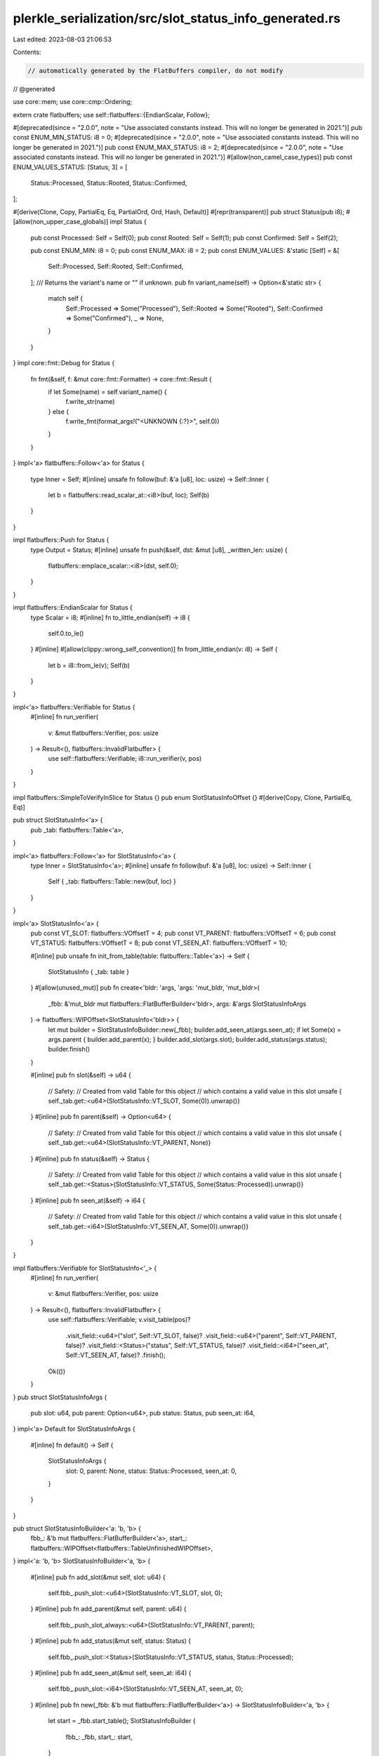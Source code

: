 plerkle_serialization/src/slot_status_info_generated.rs
=======================================================

Last edited: 2023-08-03 21:06:53

Contents:

.. code-block:: rs

    // automatically generated by the FlatBuffers compiler, do not modify


// @generated

use core::mem;
use core::cmp::Ordering;

extern crate flatbuffers;
use self::flatbuffers::{EndianScalar, Follow};

#[deprecated(since = "2.0.0", note = "Use associated constants instead. This will no longer be generated in 2021.")]
pub const ENUM_MIN_STATUS: i8 = 0;
#[deprecated(since = "2.0.0", note = "Use associated constants instead. This will no longer be generated in 2021.")]
pub const ENUM_MAX_STATUS: i8 = 2;
#[deprecated(since = "2.0.0", note = "Use associated constants instead. This will no longer be generated in 2021.")]
#[allow(non_camel_case_types)]
pub const ENUM_VALUES_STATUS: [Status; 3] = [
  Status::Processed,
  Status::Rooted,
  Status::Confirmed,
];

#[derive(Clone, Copy, PartialEq, Eq, PartialOrd, Ord, Hash, Default)]
#[repr(transparent)]
pub struct Status(pub i8);
#[allow(non_upper_case_globals)]
impl Status {
  pub const Processed: Self = Self(0);
  pub const Rooted: Self = Self(1);
  pub const Confirmed: Self = Self(2);

  pub const ENUM_MIN: i8 = 0;
  pub const ENUM_MAX: i8 = 2;
  pub const ENUM_VALUES: &'static [Self] = &[
    Self::Processed,
    Self::Rooted,
    Self::Confirmed,
  ];
  /// Returns the variant's name or "" if unknown.
  pub fn variant_name(self) -> Option<&'static str> {
    match self {
      Self::Processed => Some("Processed"),
      Self::Rooted => Some("Rooted"),
      Self::Confirmed => Some("Confirmed"),
      _ => None,
    }
  }
}
impl core::fmt::Debug for Status {
  fn fmt(&self, f: &mut core::fmt::Formatter) -> core::fmt::Result {
    if let Some(name) = self.variant_name() {
      f.write_str(name)
    } else {
      f.write_fmt(format_args!("<UNKNOWN {:?}>", self.0))
    }
  }
}
impl<'a> flatbuffers::Follow<'a> for Status {
  type Inner = Self;
  #[inline]
  unsafe fn follow(buf: &'a [u8], loc: usize) -> Self::Inner {
    let b = flatbuffers::read_scalar_at::<i8>(buf, loc);
    Self(b)
  }
}

impl flatbuffers::Push for Status {
    type Output = Status;
    #[inline]
    unsafe fn push(&self, dst: &mut [u8], _written_len: usize) {
        flatbuffers::emplace_scalar::<i8>(dst, self.0);
    }
}

impl flatbuffers::EndianScalar for Status {
  type Scalar = i8;
  #[inline]
  fn to_little_endian(self) -> i8 {
    self.0.to_le()
  }
  #[inline]
  #[allow(clippy::wrong_self_convention)]
  fn from_little_endian(v: i8) -> Self {
    let b = i8::from_le(v);
    Self(b)
  }
}

impl<'a> flatbuffers::Verifiable for Status {
  #[inline]
  fn run_verifier(
    v: &mut flatbuffers::Verifier, pos: usize
  ) -> Result<(), flatbuffers::InvalidFlatbuffer> {
    use self::flatbuffers::Verifiable;
    i8::run_verifier(v, pos)
  }
}

impl flatbuffers::SimpleToVerifyInSlice for Status {}
pub enum SlotStatusInfoOffset {}
#[derive(Copy, Clone, PartialEq, Eq)]

pub struct SlotStatusInfo<'a> {
  pub _tab: flatbuffers::Table<'a>,
}

impl<'a> flatbuffers::Follow<'a> for SlotStatusInfo<'a> {
  type Inner = SlotStatusInfo<'a>;
  #[inline]
  unsafe fn follow(buf: &'a [u8], loc: usize) -> Self::Inner {
    Self { _tab: flatbuffers::Table::new(buf, loc) }
  }
}

impl<'a> SlotStatusInfo<'a> {
  pub const VT_SLOT: flatbuffers::VOffsetT = 4;
  pub const VT_PARENT: flatbuffers::VOffsetT = 6;
  pub const VT_STATUS: flatbuffers::VOffsetT = 8;
  pub const VT_SEEN_AT: flatbuffers::VOffsetT = 10;

  #[inline]
  pub unsafe fn init_from_table(table: flatbuffers::Table<'a>) -> Self {
    SlotStatusInfo { _tab: table }
  }
  #[allow(unused_mut)]
  pub fn create<'bldr: 'args, 'args: 'mut_bldr, 'mut_bldr>(
    _fbb: &'mut_bldr mut flatbuffers::FlatBufferBuilder<'bldr>,
    args: &'args SlotStatusInfoArgs
  ) -> flatbuffers::WIPOffset<SlotStatusInfo<'bldr>> {
    let mut builder = SlotStatusInfoBuilder::new(_fbb);
    builder.add_seen_at(args.seen_at);
    if let Some(x) = args.parent { builder.add_parent(x); }
    builder.add_slot(args.slot);
    builder.add_status(args.status);
    builder.finish()
  }


  #[inline]
  pub fn slot(&self) -> u64 {
    // Safety:
    // Created from valid Table for this object
    // which contains a valid value in this slot
    unsafe { self._tab.get::<u64>(SlotStatusInfo::VT_SLOT, Some(0)).unwrap()}
  }
  #[inline]
  pub fn parent(&self) -> Option<u64> {
    // Safety:
    // Created from valid Table for this object
    // which contains a valid value in this slot
    unsafe { self._tab.get::<u64>(SlotStatusInfo::VT_PARENT, None)}
  }
  #[inline]
  pub fn status(&self) -> Status {
    // Safety:
    // Created from valid Table for this object
    // which contains a valid value in this slot
    unsafe { self._tab.get::<Status>(SlotStatusInfo::VT_STATUS, Some(Status::Processed)).unwrap()}
  }
  #[inline]
  pub fn seen_at(&self) -> i64 {
    // Safety:
    // Created from valid Table for this object
    // which contains a valid value in this slot
    unsafe { self._tab.get::<i64>(SlotStatusInfo::VT_SEEN_AT, Some(0)).unwrap()}
  }
}

impl flatbuffers::Verifiable for SlotStatusInfo<'_> {
  #[inline]
  fn run_verifier(
    v: &mut flatbuffers::Verifier, pos: usize
  ) -> Result<(), flatbuffers::InvalidFlatbuffer> {
    use self::flatbuffers::Verifiable;
    v.visit_table(pos)?
     .visit_field::<u64>("slot", Self::VT_SLOT, false)?
     .visit_field::<u64>("parent", Self::VT_PARENT, false)?
     .visit_field::<Status>("status", Self::VT_STATUS, false)?
     .visit_field::<i64>("seen_at", Self::VT_SEEN_AT, false)?
     .finish();
    Ok(())
  }
}
pub struct SlotStatusInfoArgs {
    pub slot: u64,
    pub parent: Option<u64>,
    pub status: Status,
    pub seen_at: i64,
}
impl<'a> Default for SlotStatusInfoArgs {
  #[inline]
  fn default() -> Self {
    SlotStatusInfoArgs {
      slot: 0,
      parent: None,
      status: Status::Processed,
      seen_at: 0,
    }
  }
}

pub struct SlotStatusInfoBuilder<'a: 'b, 'b> {
  fbb_: &'b mut flatbuffers::FlatBufferBuilder<'a>,
  start_: flatbuffers::WIPOffset<flatbuffers::TableUnfinishedWIPOffset>,
}
impl<'a: 'b, 'b> SlotStatusInfoBuilder<'a, 'b> {
  #[inline]
  pub fn add_slot(&mut self, slot: u64) {
    self.fbb_.push_slot::<u64>(SlotStatusInfo::VT_SLOT, slot, 0);
  }
  #[inline]
  pub fn add_parent(&mut self, parent: u64) {
    self.fbb_.push_slot_always::<u64>(SlotStatusInfo::VT_PARENT, parent);
  }
  #[inline]
  pub fn add_status(&mut self, status: Status) {
    self.fbb_.push_slot::<Status>(SlotStatusInfo::VT_STATUS, status, Status::Processed);
  }
  #[inline]
  pub fn add_seen_at(&mut self, seen_at: i64) {
    self.fbb_.push_slot::<i64>(SlotStatusInfo::VT_SEEN_AT, seen_at, 0);
  }
  #[inline]
  pub fn new(_fbb: &'b mut flatbuffers::FlatBufferBuilder<'a>) -> SlotStatusInfoBuilder<'a, 'b> {
    let start = _fbb.start_table();
    SlotStatusInfoBuilder {
      fbb_: _fbb,
      start_: start,
    }
  }
  #[inline]
  pub fn finish(self) -> flatbuffers::WIPOffset<SlotStatusInfo<'a>> {
    let o = self.fbb_.end_table(self.start_);
    flatbuffers::WIPOffset::new(o.value())
  }
}

impl core::fmt::Debug for SlotStatusInfo<'_> {
  fn fmt(&self, f: &mut core::fmt::Formatter<'_>) -> core::fmt::Result {
    let mut ds = f.debug_struct("SlotStatusInfo");
      ds.field("slot", &self.slot());
      ds.field("parent", &self.parent());
      ds.field("status", &self.status());
      ds.field("seen_at", &self.seen_at());
      ds.finish()
  }
}
#[inline]
/// Verifies that a buffer of bytes contains a `SlotStatusInfo`
/// and returns it.
/// Note that verification is still experimental and may not
/// catch every error, or be maximally performant. For the
/// previous, unchecked, behavior use
/// `root_as_slot_status_info_unchecked`.
pub fn root_as_slot_status_info(buf: &[u8]) -> Result<SlotStatusInfo, flatbuffers::InvalidFlatbuffer> {
  flatbuffers::root::<SlotStatusInfo>(buf)
}
#[inline]
/// Verifies that a buffer of bytes contains a size prefixed
/// `SlotStatusInfo` and returns it.
/// Note that verification is still experimental and may not
/// catch every error, or be maximally performant. For the
/// previous, unchecked, behavior use
/// `size_prefixed_root_as_slot_status_info_unchecked`.
pub fn size_prefixed_root_as_slot_status_info(buf: &[u8]) -> Result<SlotStatusInfo, flatbuffers::InvalidFlatbuffer> {
  flatbuffers::size_prefixed_root::<SlotStatusInfo>(buf)
}
#[inline]
/// Verifies, with the given options, that a buffer of bytes
/// contains a `SlotStatusInfo` and returns it.
/// Note that verification is still experimental and may not
/// catch every error, or be maximally performant. For the
/// previous, unchecked, behavior use
/// `root_as_slot_status_info_unchecked`.
pub fn root_as_slot_status_info_with_opts<'b, 'o>(
  opts: &'o flatbuffers::VerifierOptions,
  buf: &'b [u8],
) -> Result<SlotStatusInfo<'b>, flatbuffers::InvalidFlatbuffer> {
  flatbuffers::root_with_opts::<SlotStatusInfo<'b>>(opts, buf)
}
#[inline]
/// Verifies, with the given verifier options, that a buffer of
/// bytes contains a size prefixed `SlotStatusInfo` and returns
/// it. Note that verification is still experimental and may not
/// catch every error, or be maximally performant. For the
/// previous, unchecked, behavior use
/// `root_as_slot_status_info_unchecked`.
pub fn size_prefixed_root_as_slot_status_info_with_opts<'b, 'o>(
  opts: &'o flatbuffers::VerifierOptions,
  buf: &'b [u8],
) -> Result<SlotStatusInfo<'b>, flatbuffers::InvalidFlatbuffer> {
  flatbuffers::size_prefixed_root_with_opts::<SlotStatusInfo<'b>>(opts, buf)
}
#[inline]
/// Assumes, without verification, that a buffer of bytes contains a SlotStatusInfo and returns it.
/// # Safety
/// Callers must trust the given bytes do indeed contain a valid `SlotStatusInfo`.
pub unsafe fn root_as_slot_status_info_unchecked(buf: &[u8]) -> SlotStatusInfo {
  flatbuffers::root_unchecked::<SlotStatusInfo>(buf)
}
#[inline]
/// Assumes, without verification, that a buffer of bytes contains a size prefixed SlotStatusInfo and returns it.
/// # Safety
/// Callers must trust the given bytes do indeed contain a valid size prefixed `SlotStatusInfo`.
pub unsafe fn size_prefixed_root_as_slot_status_info_unchecked(buf: &[u8]) -> SlotStatusInfo {
  flatbuffers::size_prefixed_root_unchecked::<SlotStatusInfo>(buf)
}
#[inline]
pub fn finish_slot_status_info_buffer<'a, 'b>(
    fbb: &'b mut flatbuffers::FlatBufferBuilder<'a>,
    root: flatbuffers::WIPOffset<SlotStatusInfo<'a>>) {
  fbb.finish(root, None);
}

#[inline]
pub fn finish_size_prefixed_slot_status_info_buffer<'a, 'b>(fbb: &'b mut flatbuffers::FlatBufferBuilder<'a>, root: flatbuffers::WIPOffset<SlotStatusInfo<'a>>) {
  fbb.finish_size_prefixed(root, None);
}


